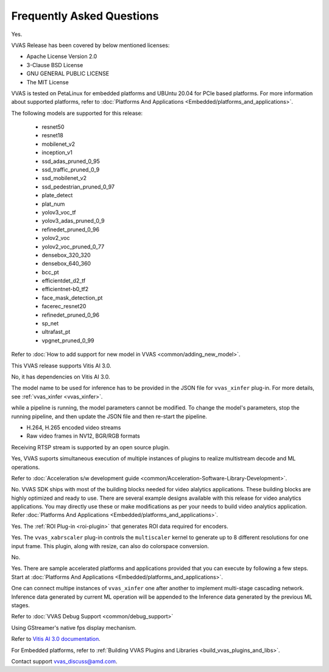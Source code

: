 ..
   Copyright 2022 Xilinx, Inc.

   Licensed under the Apache License, Version 2.0 (the "License");
   you may not use this file except in compliance with the License.
   You may obtain a copy of the License at

       http://www.apache.org/licenses/LICENSE-2.0

   Unless required by applicable law or agreed to in writing, software
   distributed under the License is distributed on an "AS IS" BASIS,
   WITHOUT WARRANTIES OR CONDITIONS OF ANY KIND, either express or implied.
   See the License for the specific language governing permissions and
   limitations under the License.

##########################
Frequently Asked Questions
##########################


.. raw:: html

   <details>
   <summary>Is VVAS open source?</summary>

Yes.

.. raw:: html

   </details>
   </br>



.. raw:: html

   <details>
   <summary>What type of licensing options are available for VVAS source code (package)?</summary>

VVAS Release has been covered by below mentioned licenses:

* Apache License Version 2.0
* 3-Clause BSD License
* GNU GENERAL PUBLIC LICENSE
* The MIT License

.. raw:: html

   </details>
   </br>





.. raw:: html

   <details>
   <summary>What platforms and OS are compatible with VVAS?</summary>

VVAS is tested on PetaLinux for embedded platforms and UBUntu 20.04 for PCIe based platforms. For more information about supported platforms, refer to :doc:`Platforms And Applications <Embedded/platforms_and_applications>`.


.. raw:: html

   </details>
   </br>







.. raw:: html

   <details>
   <summary>Which AI models are supported with VVAS?</summary>

The following models are supported for this release:

  - resnet50
  - resnet18
  - mobilenet_v2
  - inception_v1
  - ssd_adas_pruned_0_95
  - ssd_traffic_pruned_0_9
  - ssd_mobilenet_v2
  - ssd_pedestrian_pruned_0_97
  - plate_detect
  - plat_num
  - yolov3_voc_tf
  - yolov3_adas_pruned_0_9
  - refinedet_pruned_0_96
  - yolov2_voc
  - yolov2_voc_pruned_0_77
  - densebox_320_320
  - densebox_640_360
  - bcc_pt
  - efficientdet_d2_tf
  - efficientnet-b0_tf2
  - face_mask_detection_pt
  - facerec_resnet20
  - refinedet_pruned_0_96
  - sp_net
  - ultrafast_pt
  - vpgnet_pruned_0_99

.. raw:: html

   </details>
   </br>



.. raw:: html

   <details>
   <summary>How do I enable models that are not officially supported?</summary>

Refer to :doc:`How to add support for new model in VVAS <common/adding_new_model>`.

.. raw:: html

   </details>
   </br>



.. raw:: html

   <details>
   <summary>What is the version of Vitis AI tool used for VVAS?</summary>

This VVAS release supports Vitis AI 3.0.


.. raw:: html

   </details>
   </br>


.. raw:: html

   <details>
   <summary>Is VVAS compatible with lower versions of Vitis AI tools, such as VAI 1.3?</summary>

No, it has dependencies on Vitis AI 3.0.


.. raw:: html

   </details>
   </br>


.. raw:: html

   <details>
   <summary>How can I change the model in the pipeline?</summary>

The model name to be used for inference has to be provided in the JSON file for ``vvas_xinfer`` plug-in. For more details, see :ref:`vvas_xinfer <vvas_xinfer>`.


.. raw:: html

   </details>
   </br>


.. raw:: html

   <details>
   <summary>Can the model be changed dynamically?</summary>

while a pipeline is running, the model parameters cannot be modified. To change the model's parameters, stop the running pipeline, and then update the JSON file and then re-start the pipeline.


.. raw:: html

   </details>
   </br>



.. raw:: html

   <details>
   <summary>What types of input streams are supported?</summary>

* H.264, H.265 encoded video streams
* Raw video frames in NV12, BGR/RGB formats


.. raw:: html

   </details>
   </br>


.. raw:: html

   <details>
   <summary>Is receiving RTSP stream supported?</summary>

Receiving RTSP stream is supported by an open source plugin. 


.. raw:: html

   </details>
   </br>


.. raw:: html

   <details>
   <summary>Is multi-stream processing supported (such as muletiple decode and detections)?</summary>

Yes, VVAS suports simultaneous execution of multiple instances of plugins to realize multistream decode and ML operations.

.. raw:: html

   </details>
   </br>


.. raw:: html

   <details>
   <summary>How do I develop kernel libraries</summary>

Refer to :doc:`Acceleration s/w development guide <common/Acceleration-Software-Library-Development>`.

.. raw:: html

   </details>
   </br>


.. raw:: html

   <details>
   <summary>Do I need FPGA design experience to develop video analytics applications with VVAS?</summary>

No. VVAS SDK ships with most of the building blocks needed for video alalytics applications. These building blocks are highly optimized and ready to use. There are several example designs available with this release for video analytics applications. You may directly use these or make modifications as per your needs to build video analytics application. Refer :doc:`Platforms And Applications <Embedded/platforms_and_applications>`.

.. raw:: html

   </details>
   </br>


.. raw:: html

   <details>
   <summary>Is ROI-based encoding supported?</summary>

Yes. The :ref:`ROI Plug-in <roi-plugin>` that generates ROI data required for encoders.

.. raw:: html

   </details>
   </br>



.. raw:: html

   <details>
   <summary>Can I generate multiple output resolutions for a single input frame?</summary>

Yes. The ``vvas_xabrscaler`` plug-in controls the ``multiscaler`` kernel to generate up to 8 different resolutions for one input frame. This plugin, along with resize, can also do colorspace conversion.

.. raw:: html

   </details>
   </br>



.. raw:: html

   <details>
   <summary>Is audio analytics supported?</summary>

No.

.. raw:: html

   </details>
   </br>



.. raw:: html

   <details>
   <summary>Are there sample accelerated applications developed using VVAS?</summary>

Yes. There are sample accelerated platforms and applications provided that you can execute by following a few steps. Start at :doc:`Platforms And Applications <Embedded/platforms_and_applications>`.

.. raw:: html

   </details>
   </br>



.. raw:: html

   <details>
   <summary>Is there support for multi-stage (cascading) network?</summary>

One can connect multipe instances of ``vvas_xinfer`` one after another to implement multi-stage cascading network. Inference data generated by current ML operation will be appended to the Inference data generated by the previous ML stages.

.. raw:: html

   </details>
   </br>


.. raw:: html

   <details>
   <summary>How to debug VVAS application if there are any issues?</summary>

Refer to :doc:`VVAS Debug Support <common/debug_support>`

.. raw:: html

   </details>
   </br>


.. raw:: html

   <details>
   <summary>How do I check the throughput of VVAS application/pipeline?</summary>

Using GStreamer's native fps display mechanism.

.. raw:: html

   </details>
   </br>


.. raw:: html

   <details>
   <summary>How do I compile and prune the model to be used?</summary>

Refer to `Vitis AI 3.0 documentation <https://docs.xilinx.com/access/sources/ud/document?Doc_Version=3.0%20English&url=ug1431-vitis-ai-documentation>`_.

.. raw:: html

   </details>
   </br>


.. raw:: html

   <details>
   <summary>How do I build plugins?</summary>

For Embedded platforms, refer to :ref:`Building VVAS Plugins and Libraries <build_vvas_plugins_and_libs>`.

.. raw:: html

   </details>
   </br>



.. raw:: html

   <details>
   <summary>What if I cannot find the information that i am looking for?</summary>

Contact support vvas_discuss@amd.com.

.. raw:: html

   </details>
   </br>
